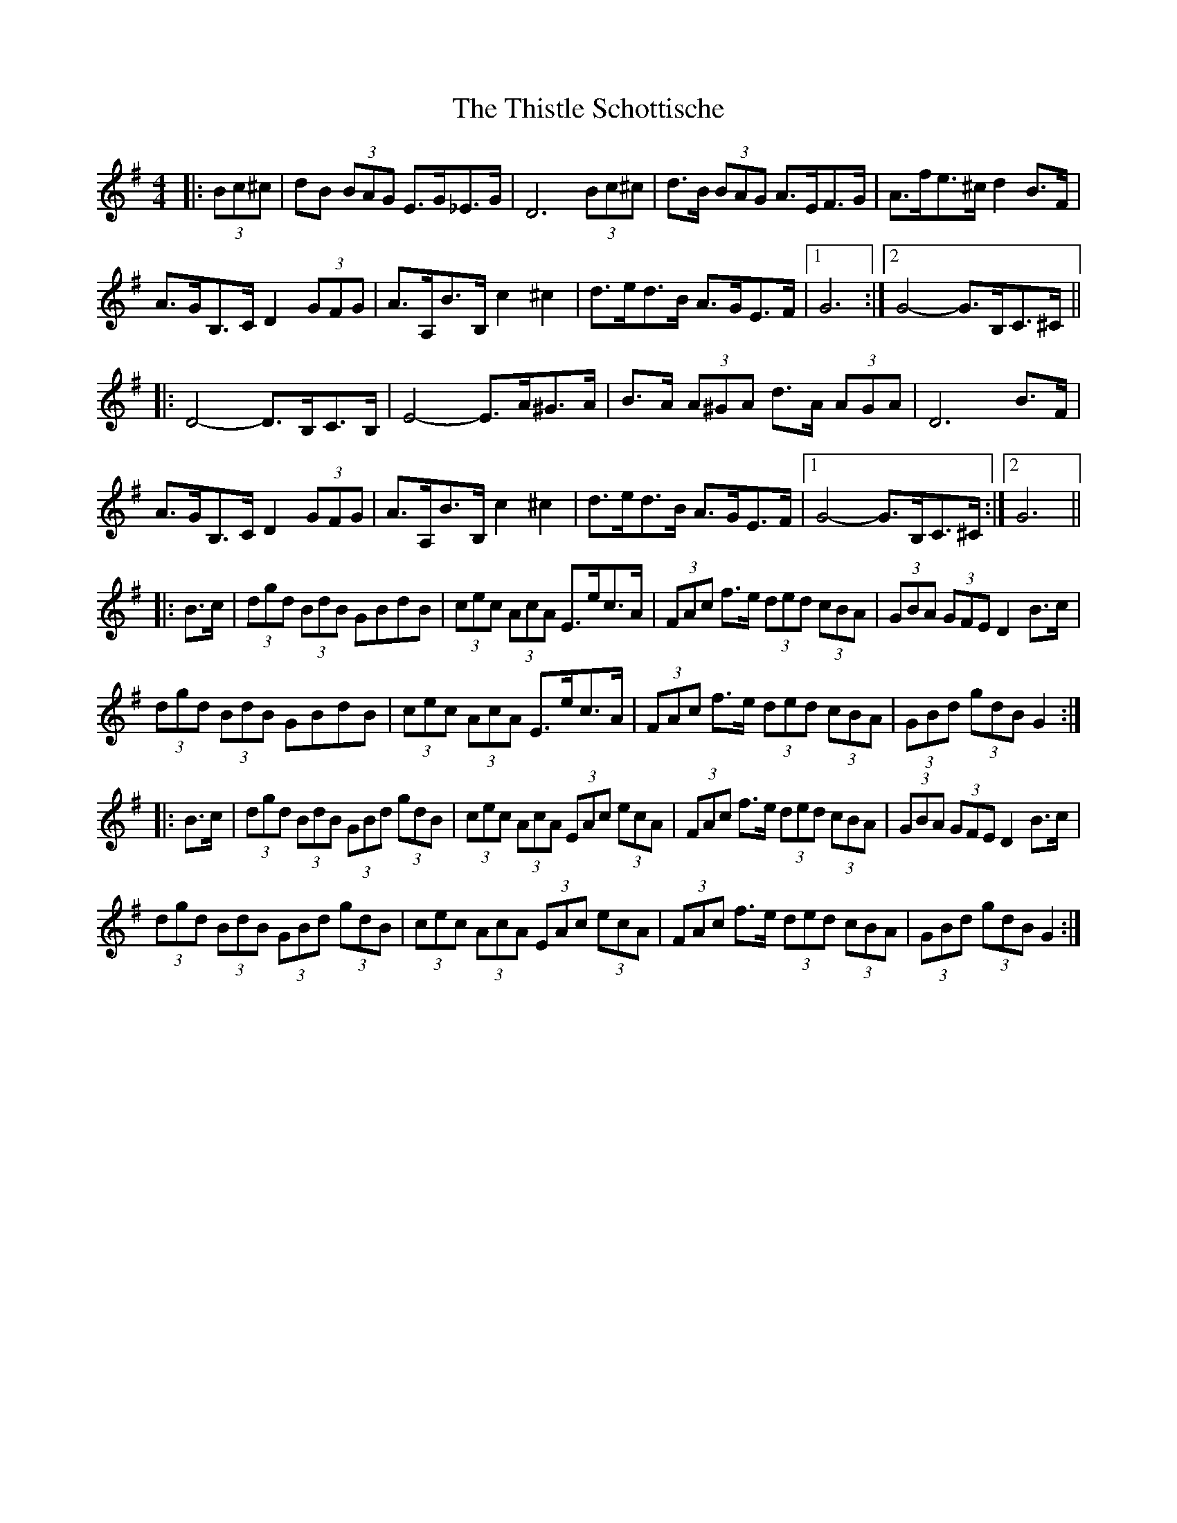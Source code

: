 X: 39891
T: Thistle Schottische, The
R: barndance
M: 4/4
K: Gmajor
|:(3Bc^c|dB (3BAG E>G_E>G|D6 (3Bc^c|d>B (3BAG A>EF>G|A>fe>^c d2 B>F|
A>GB,>C D2 (3GFG|A>A,B>B, c2 ^c2|d>ed>B A>GE>F|1 G6:|2 G4- G>B,C>^C||
|:D4- D>B,C>B,|E4- E>A^G>A|B>A (3A^GA d>A (3AGA|D6 B>F|
A>GB,>C D2 (3GFG|A>A,B>B, c2 ^c2|d>ed>B A>GE>F|1 G4- G>B,C>^C:|2 G6||
|:B>c|(3dgd (3BdB GBdB|(3cec (3AcA E>ec>A|(3FAc f>e (3ded (3cBA|(3GBA (3GFE D2 B>c|
(3dgd (3BdB GBdB|(3cec (3AcA E>ec>A|(3FAc f>e (3ded (3cBA|(3GBd (3gdB G2:|
|:B>c|(3dgd (3BdB (3GBd (3gdB|(3cec (3AcA (3EAc (3ecA|(3FAc f>e (3ded (3cBA|(3GBA (3GFE D2 B>c|
(3dgd (3BdB (3GBd (3gdB|(3cec (3AcA (3EAc (3ecA|(3FAc f>e (3ded (3cBA|(3GBd (3gdB G2:|

